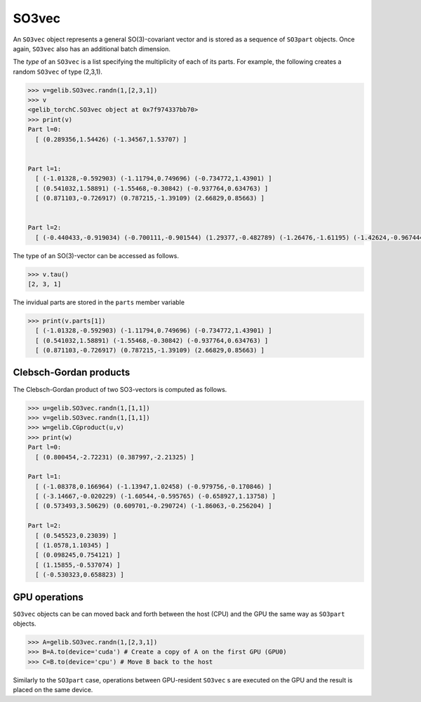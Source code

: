 ******
SO3vec
******


An ``SO3vec`` object represents a general SO(3)-covariant vector and is stored 
as a sequence of ``SO3part`` objects. Once again, ``SO3vec`` also has an additional batch dimension. 

The `type` of an ``SO3vec`` is a list specifying the multiplicity of each of its parts. 
For example, the following creates a random ``SO3vec`` of type (2,3,1). 

.. code-block:: python

  >>> v=gelib.SO3vec.randn(1,[2,3,1])
  >>> v
  <gelib_torchC.SO3vec object at 0x7f974337bb70>
  >>> print(v)
  Part l=0:
    [ (0.289356,1.54426) (-1.34567,1.53707) ]


  Part l=1:
    [ (-1.01328,-0.592903) (-1.11794,0.749696) (-0.734772,1.43901) ]
    [ (0.541032,1.58891) (-1.55468,-0.30842) (-0.937764,0.634763) ]
    [ (0.871103,-0.726917) (0.787215,-1.39109) (2.66829,0.85663) ]


  Part l=2:
    [ (-0.440433,-0.919034) (-0.700111,-0.901544) (1.29377,-0.482789) (-1.26476,-1.61195) (-1.42624,-0.967444) ]


The type of an SO(3)-vector can be accessed as follows.

.. code-block:: python

 >>> v.tau()
 [2, 3, 1]

The invidual parts are stored in the ``parts`` member variable

.. code-block:: python

  >>> print(v.parts[1])
    [ (-1.01328,-0.592903) (-1.11794,0.749696) (-0.734772,1.43901) ]
    [ (0.541032,1.58891) (-1.55468,-0.30842) (-0.937764,0.634763) ]
    [ (0.871103,-0.726917) (0.787215,-1.39109) (2.66829,0.85663) ]


=======================
Clebsch-Gordan products
=======================

The Clebsch-Gordan product of two SO3-vectors is computed as follows.

.. code-block:: python

 >>> u=gelib.SO3vec.randn(1,[1,1])
 >>> v=gelib.SO3vec.randn(1,[1,1])
 >>> w=gelib.CGproduct(u,v)
 >>> print(w)
 Part l=0:
   [ (0.800454,-2.72231) (0.387997,-2.21325) ]
 
 Part l=1:
   [ (-1.08378,0.166964) (-1.13947,1.02458) (-0.979756,-0.170846) ]
   [ (-3.14667,-0.020229) (-1.60544,-0.595765) (-0.658927,1.13758) ]
   [ (0.573493,3.50629) (0.609701,-0.290724) (-1.86063,-0.256204) ]
 
 Part l=2:
   [ (0.545523,0.23039) ]
   [ (1.0578,1.10345) ]
   [ (0.098245,0.754121) ]
   [ (1.15855,-0.537074) ]
   [ (-0.530323,0.658823) ]


==============
GPU operations
==============


``SO3vec`` objects can be can moved back and forth between the host (CPU) and the GPU 
the same way as ``SO3part`` objects. 

.. code-block:: python

  >>> A=gelib.SO3vec.randn(1,[2,3,1])
  >>> B=A.to(device='cuda') # Create a copy of A on the first GPU (GPU0)
  >>> C=B.to(device='cpu') # Move B back to the host 

Similarly to the ``SO3part`` case, operations between GPU-resident ``SO3vec`` s are executed  
on the GPU and the result is placed on the same device.  

